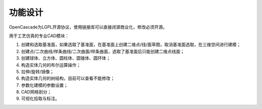 功能设计
====================

OpenCascade为LGPL开源协议，使用链接库可以直接闭源商业化，修改必须开源。

.. image:: ../../images/cad.png
  :width: 600
  :alt: cad dockwidget

用于工艺仿真的专业CAD模块：
   
#. 创建和选取基准面，如果选取了基准面，在基准面上创建二维点/线/面草图，取消基准面选取，在三维空间进行建模；

#. 创建点/二次曲线/样条曲线/二次曲面/样条曲面，选取了基准面后只能创建二维点线面；

#. 创建球体、立方体、圆柱体、圆锥体、圆环体；

#. 构造实体几何的布尔运算操作；

#. 拉伸/旋转/镜像；

#. 构造实体几何的树结构，目前可以查看不能修改；

#. 参数化建模的参数设置；

#. CAD网格剖分；

#. 可视化拾取与标注。
